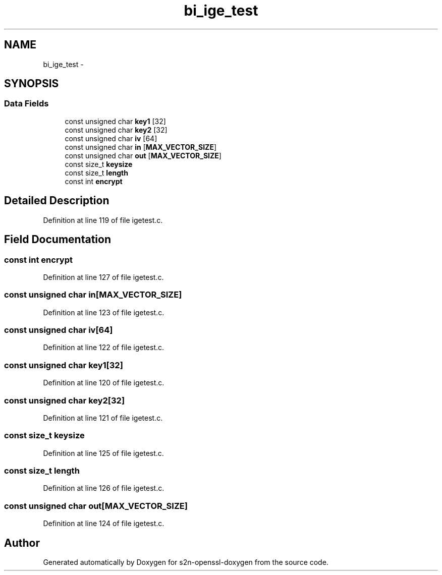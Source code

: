 .TH "bi_ige_test" 3 "Thu Jun 30 2016" "s2n-openssl-doxygen" \" -*- nroff -*-
.ad l
.nh
.SH NAME
bi_ige_test \- 
.SH SYNOPSIS
.br
.PP
.SS "Data Fields"

.in +1c
.ti -1c
.RI "const unsigned char \fBkey1\fP [32]"
.br
.ti -1c
.RI "const unsigned char \fBkey2\fP [32]"
.br
.ti -1c
.RI "const unsigned char \fBiv\fP [64]"
.br
.ti -1c
.RI "const unsigned char \fBin\fP [\fBMAX_VECTOR_SIZE\fP]"
.br
.ti -1c
.RI "const unsigned char \fBout\fP [\fBMAX_VECTOR_SIZE\fP]"
.br
.ti -1c
.RI "const size_t \fBkeysize\fP"
.br
.ti -1c
.RI "const size_t \fBlength\fP"
.br
.ti -1c
.RI "const int \fBencrypt\fP"
.br
.in -1c
.SH "Detailed Description"
.PP 
Definition at line 119 of file igetest\&.c\&.
.SH "Field Documentation"
.PP 
.SS "const int encrypt"

.PP
Definition at line 127 of file igetest\&.c\&.
.SS "const unsigned char in[\fBMAX_VECTOR_SIZE\fP]"

.PP
Definition at line 123 of file igetest\&.c\&.
.SS "const unsigned char iv[64]"

.PP
Definition at line 122 of file igetest\&.c\&.
.SS "const unsigned char key1[32]"

.PP
Definition at line 120 of file igetest\&.c\&.
.SS "const unsigned char key2[32]"

.PP
Definition at line 121 of file igetest\&.c\&.
.SS "const size_t keysize"

.PP
Definition at line 125 of file igetest\&.c\&.
.SS "const size_t length"

.PP
Definition at line 126 of file igetest\&.c\&.
.SS "const unsigned char out[\fBMAX_VECTOR_SIZE\fP]"

.PP
Definition at line 124 of file igetest\&.c\&.

.SH "Author"
.PP 
Generated automatically by Doxygen for s2n-openssl-doxygen from the source code\&.
